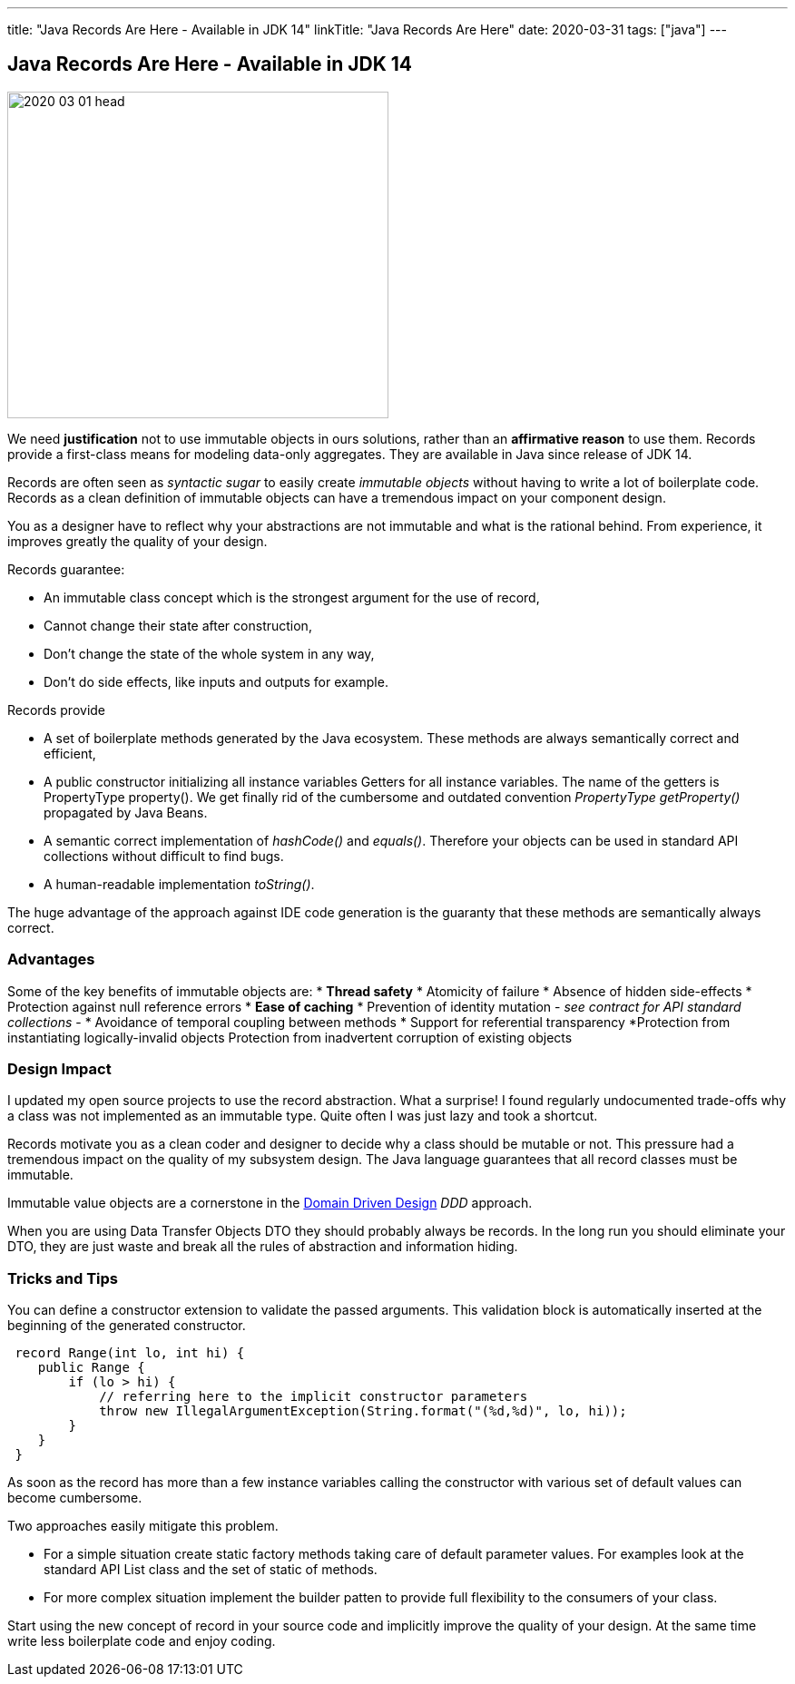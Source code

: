 ---
title: "Java Records Are Here - Available in JDK 14"
linkTitle: "Java Records Are Here"
date: 2020-03-31
tags: ["java"]
---

== Java Records Are Here - Available in JDK 14
:author: Marcel Baumann
:email: <marcel.baumann@tangly.net>
:homepage: https://www.tangly.net/
:company: https://www.tangly.net/[tangly llc]
:copyright: CC-BY-SA 4.0

image::2020-03-01-head.jpg[width=420, height=360, role=left]
We need *justification* not to use immutable objects in ours solutions, rather than an *affirmative reason* to use them.
Records provide a first-class means for modeling data-only aggregates.
They are available in Java since release of JDK 14.

Records are often seen as _syntactic sugar_ to easily create _immutable objects_ without having to write a lot of boilerplate code.
Records as a clean definition of immutable objects can have a tremendous impact on your component design.

You as a designer have to reflect why your abstractions are not immutable and what is the rational behind.
From experience, it improves greatly the quality of your design.

Records guarantee:

* An immutable class concept which is the strongest argument for the use of record,
* Cannot change their state after construction,
* Don’t change the state of the whole system in any way,
* Don’t do side effects, like inputs and outputs for example.

Records provide

* A set of boilerplate methods generated by the Java ecosystem.
These methods are always semantically correct and efficient,
* A public constructor initializing all instance variables Getters for all instance variables.
The name of the getters is PropertyType property().
We get finally rid of the cumbersome and outdated convention _PropertyType getProperty()_ propagated by Java Beans.
* A semantic correct implementation of _hashCode()_ and _equals()_.
Therefore your objects can be used in standard API collections without difficult to find bugs.
* A human-readable implementation _toString()_.

The huge advantage of the approach against IDE code generation is the guaranty that these methods are semantically always correct.

=== Advantages

Some of the key benefits of immutable objects are:
* *Thread safety*
* Atomicity of failure
* Absence of hidden side-effects
* Protection against null reference errors
* *Ease of caching*
* Prevention of identity mutation - _see contract for API standard collections_ -
* Avoidance of temporal coupling between methods
* Support for referential transparency
*Protection from instantiating logically-invalid objects Protection from inadvertent corruption of existing objects

=== Design Impact

I updated my open source projects to use the record abstraction.
What a surprise!
I found regularly undocumented trade-offs why a class was not implemented as an immutable type.
Quite often I was just lazy and took a shortcut.

Records motivate you as a clean coder and designer to decide why a class should be mutable or not.
This pressure had a tremendous impact on the quality of my subsystem design.
The Java language guarantees that all record classes must be immutable.

Immutable value objects are a cornerstone in the https://en.wikipedia.org/wiki/Domain-driven_design[Domain Driven Design] _DDD_ approach.

When you are using Data Transfer Objects DTO they should probably always be records.
In the long run you should eliminate your DTO, they are just waste and break all the rules of abstraction and information hiding.

=== Tricks and Tips

You can define a constructor extension to validate the passed arguments.
This validation block is automatically inserted at the beginning of the generated constructor.

[source, java]
----
 record Range(int lo, int hi) {
    public Range {
        if (lo > hi) {
            // referring here to the implicit constructor parameters
            throw new IllegalArgumentException(String.format("(%d,%d)", lo, hi));
        }
    }
 }
----

As soon as the record has more than a few instance variables calling the constructor with various set of default values can become cumbersome.

Two approaches easily mitigate this problem.

* For a simple situation create static factory methods taking care of default parameter values.
For examples look at the standard API List class and the set of static of methods.
* For more complex situation implement the builder patten to provide full flexibility to the consumers of your class.

Start using the new concept of record in your source code and implicitly improve the quality of your design.
At the same time write less boilerplate code and enjoy coding.

